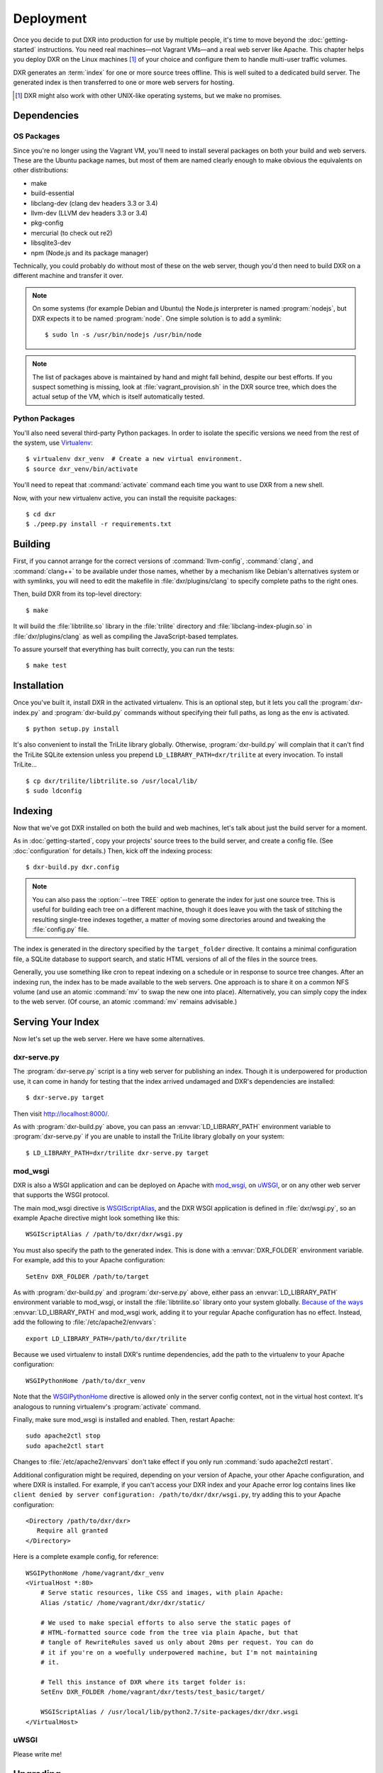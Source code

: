 ==========
Deployment
==========

Once you decide to put DXR into production for use by multiple people, it's
time to move beyond the :doc:`getting-started` instructions. You need real
machines—not Vagrant VMs—and a real web server like Apache. This chapter helps
you deploy DXR on the Linux machines [#]_ of your choice and configure them to
handle multi-user traffic volumes.

DXR generates an :term:`index` for one or more source trees offline. This is
well suited to a dedicated build server. The generated index is then
transferred to one or more web servers for hosting.

.. [#] DXR might also work with other UNIX-like operating systems, but we make no promises.

Dependencies
============

OS Packages
-----------

Since you're no longer using the Vagrant VM, you'll need to install several
packages on both your build and web servers. These are the Ubuntu package
names, but most of them are named clearly enough to make obvious the
equivalents on other distributions:

*  make
*  build-essential
*  libclang-dev (clang dev headers 3.3 or 3.4)
*  llvm-dev (LLVM dev headers 3.3 or 3.4)
*  pkg-config
*  mercurial (to check out re2)
*  libsqlite3-dev
*  npm (Node.js and its package manager)

Technically, you could probably do without most of these on the web server,
though you'd then need to build DXR on a different machine and transfer it over.

.. note::

   On some systems (for example Debian and Ubuntu) the Node.js interpreter is
   named :program:`nodejs`, but DXR expects it to be named :program:`node`. One
   simple solution is to add a symlink::

      $ sudo ln -s /usr/bin/nodejs /usr/bin/node

.. note::

    The list of packages above is maintained by hand and might fall behind,
    despite our best efforts. If you suspect something is missing, look at
    :file:`vagrant_provision.sh` in the DXR source tree, which does the actual
    setup of the VM, which is itself automatically tested.

Python Packages
---------------

You'll also need several third-party Python packages. In order to isolate the
specific versions we need from the rest of the system, use
Virtualenv_::

   $ virtualenv dxr_venv  # Create a new virtual environment.
   $ source dxr_venv/bin/activate

You'll need to repeat that :command:`activate` command each time you want to
use DXR from a new shell.

Now, with your new virtualenv active, you can install the requisite packages::

    $ cd dxr
    $ ./peep.py install -r requirements.txt


Building
========

First, if you cannot arrange for the correct versions of :command:`llvm-config`,
:command:`clang`, and :command:`clang++` to be available under those names,
whether by a mechanism like Debian's alternatives system or with symlinks,  you
will need to edit the makefile in :file:`dxr/plugins/clang` to specify complete
paths to the right ones.

Then, build DXR from its top-level directory::

    $ make

It will build the :file:`libtrilite.so` library in the :file:`trilite`
directory and
:file:`libclang-index-plugin.so` in :file:`dxr/plugins/clang` as well as
compiling the JavaScript-based templates.

To assure yourself that everything has built correctly, you can run the tests::

    $ make test


Installation
============

Once you've built it, install DXR in the activated virtualenv. This is an
optional step, but it lets you call the :program:`dxr-index.py` and
:program:`dxr-build.py` commands without specifying their full paths, as long as
the env is activated. ::

    $ python setup.py install

It's also convenient to install the TriLite library globally. Otherwise,
:program:`dxr-build.py` will complain that it can't find the TriLite SQLite
extension unless you prepend ``LD_LIBRARY_PATH=dxr/trilite`` at every
invocation. To install TriLite... ::

    $ cp dxr/trilite/libtrilite.so /usr/local/lib/
    $ sudo ldconfig


Indexing
========

Now that we've got DXR installed on both the build and web machines, let's talk
about just the build server for a moment.

As in :doc:`getting-started`, copy your projects' source trees to the build
server, and create a config file. (See :doc:`configuration` for details.) Then,
kick off the indexing process::

    $ dxr-build.py dxr.config

.. note::

    You can also pass the :option:`--tree TREE` option to generate the index
    for just one source tree. This is useful for building each tree on a
    different machine, though it does leave you with the task of stitching the
    resulting single-tree indexes together, a matter of moving some directories
    around and tweaking the :file:`config.py` file.

The index is generated in the directory specified by the ``target_folder``
directive. It contains a minimal configuration file, a SQLite database to
support search, and static HTML versions of all of the files in the source
trees.

Generally, you use something like cron to repeat indexing on a schedule or in
response to source tree changes. After an indexing run, the index has to be
made available to the web servers. One approach is to share it on a common NFS
volume (and use an atomic :command:`mv` to swap the new one into place).
Alternatively, you can simply copy the index to the web server. (Of course, an
atomic :command:`mv` remains advisable.)


Serving Your Index
==================

Now let's set up the web server. Here we have some alternatives.

dxr-serve.py
------------

The :program:`dxr-serve.py` script is a tiny web server for publishing an
index. Though it is underpowered for production use, it can come in handy for
testing that the index arrived undamaged and DXR's dependencies are installed::

    $ dxr-serve.py target

Then visit http://localhost:8000/.

As with :program:`dxr-build.py` above, you can pass an
:envvar:`LD_LIBRARY_PATH` environment variable to :program:`dxr-serve.py` if you
are unable to install the TriLite library globally on your system::

   $ LD_LIBRARY_PATH=dxr/trilite dxr-serve.py target

mod_wsgi
--------

DXR is also a WSGI application and can be deployed on Apache with mod_wsgi_, on
uWSGI_, or on any other web server that supports the WSGI protocol.

The main mod_wsgi directive is WSGIScriptAlias_, and the DXR WSGI application
is defined in :file:`dxr/wsgi.py`, so an example Apache directive might look
something like this::

   WSGIScriptAlias / /path/to/dxr/dxr/wsgi.py

You must also specify the path to the generated index. This is done with a
:envvar:`DXR_FOLDER` environment variable. For example, add this to your Apache
configuration::

   SetEnv DXR_FOLDER /path/to/target

As with :program:`dxr-build.py` and :program:`dxr-serve.py` above, either pass
an :envvar:`LD_LIBRARY_PATH` environment variable to mod_wsgi, or install the
:file:`libtrilite.so` library onto your system globally. `Because of the ways`_
:envvar:`LD_LIBRARY_PATH` and mod_wsgi work, adding it to your regular Apache
configuration has no effect. Instead, add the following to
:file:`/etc/apache2/envvars`::

   export LD_LIBRARY_PATH=/path/to/dxr/trilite

Because we used virtualenv to install DXR's runtime dependencies, add the path
to the virtualenv to your Apache configuration::

   WSGIPythonHome /path/to/dxr_venv

Note that the WSGIPythonHome_ directive is allowed only in the server config
context, not in the virtual host context. It's analogous to running virtualenv's
:program:`activate` command.

Finally, make sure mod_wsgi is installed and enabled. Then, restart Apache::

    sudo apache2ctl stop
    sudo apache2ctl start

Changes to
:file:`/etc/apache2/envvars` don't take effect if you only run :command:`sudo
apache2ctl restart`.

Additional configuration might be required, depending on your version
of Apache, your other Apache configuration, and where DXR is
installed. For example, if you can't access your DXR index and your
Apache error log contains lines like ``client denied by server
configuration: /path/to/dxr/dxr/wsgi.py``, try adding this to your
Apache configuration::

   <Directory /path/to/dxr/dxr>
      Require all granted
   </Directory>

Here is a complete example config, for reference::

    WSGIPythonHome /home/vagrant/dxr_venv
    <VirtualHost *:80>
        # Serve static resources, like CSS and images, with plain Apache:
        Alias /static/ /home/vagrant/dxr/dxr/static/

        # We used to make special efforts to also serve the static pages of
        # HTML-formatted source code from the tree via plain Apache, but that
        # tangle of RewriteRules saved us only about 20ms per request. You can do
        # it if you're on a woefully underpowered machine, but I'm not maintaining
        # it.

        # Tell this instance of DXR where its target folder is:
        SetEnv DXR_FOLDER /home/vagrant/dxr/tests/test_basic/target/

        WSGIScriptAlias / /usr/local/lib/python2.7/site-packages/dxr/dxr.wsgi
    </VirtualHost>

uWSGI
-----

Please write me!


Upgrading
=========

To update to a new version of DXR...

1. Update your DXR clone::

    git pull origin master
    git submodule update

2. Delete your old virtual env::

    rm -rf /path/to/dxr_venv

3. Repeat these parts of the installation:

   a. `Python Packages`_
   b. `Building`_
   c. `Installation`_


.. _Virtualenv: https://virtualenv.pypa.io/en/latest/

.. _mod_wsgi: https://code.google.com/p/modwsgi/

.. _uWSGI: http://projects.unbit.it/uwsgi/

.. _WSGIScriptAlias: https://code.google.com/p/modwsgi/wiki/ConfigurationDirectives#WSGIScriptAlias

.. _Because of the ways: http://stackoverflow.com/a/7856120/916968

.. _WSGIPythonHome: https://code.google.com/p/modwsgi/wiki/ConfigurationDirectives#WSGIPythonHome
